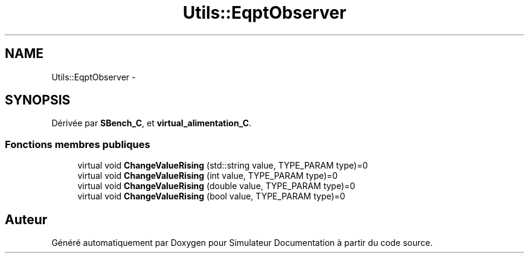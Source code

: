 .TH "Utils::EqptObserver" 3 "Mercredi Octobre 25 2017" "Simulateur Documentation" \" -*- nroff -*-
.ad l
.nh
.SH NAME
Utils::EqptObserver \- 
.SH SYNOPSIS
.br
.PP
.PP
Dérivée par \fBSBench_C\fP, et \fBvirtual_alimentation_C\fP\&.
.SS "Fonctions membres publiques"

.in +1c
.ti -1c
.RI "virtual void \fBChangeValueRising\fP (std::string value, TYPE_PARAM type)=0"
.br
.ti -1c
.RI "virtual void \fBChangeValueRising\fP (int value, TYPE_PARAM type)=0"
.br
.ti -1c
.RI "virtual void \fBChangeValueRising\fP (double value, TYPE_PARAM type)=0"
.br
.ti -1c
.RI "virtual void \fBChangeValueRising\fP (bool value, TYPE_PARAM type)=0"
.br
.in -1c

.SH "Auteur"
.PP 
Généré automatiquement par Doxygen pour Simulateur Documentation à partir du code source\&.
